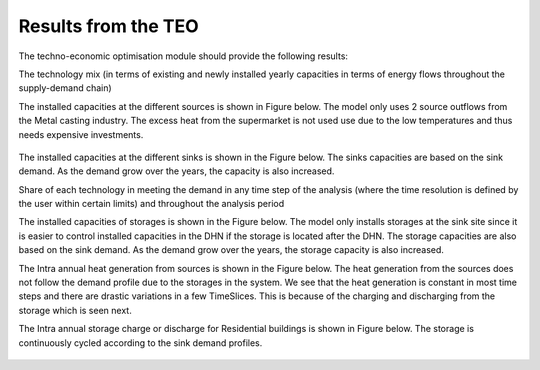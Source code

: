 =================================
Results from the TEO
=================================
The techno-economic optimisation module should provide the following results:

The technology mix (in terms of existing and newly installed yearly capacities in terms of energy flows throughout the supply-demand chain)

The installed capacities at the different sources is shown in Figure below. The model only uses 2 source outflows from the Metal casting industry. The excess heat from the      supermarket is not used use due to the low temperatures and thus needs expensive investments. 

.. figure::  Documents/Images/Source_capacities.png
   :align:   center
              
              Source capacities
    
The installed capacities at the different sinks is shown in the Figure below. The sinks capacities are based on the sink demand. As the demand grow over the years, the capacity is also increased. 

.. figure::  Documents/Images/Sink_capacities.png
   :align:   centre
   
              Sink capacities
            
Share of each technology in meeting the demand in any time step of the analysis (where the time resolution is defined by the user within certain limits) and throughout the analysis period 


The installed capacities of storages is shown in the Figure below. The model only installs storages at the sink site since it is easier to control installed capacities in the DHN if the storage is located after the DHN. The storage capacities are also based on the sink demand. As the demand grow over the years, the storage capacity is also increased. 
 
.. figure::  Documents/Images/Storage_capacity.png
   :align:   centre
   
              Installed capacity of storages
              
The Intra annual heat generation from sources is shown in the Figure below. The heat generation from the sources does not follow the demand profile due to the storages in the system. We see that the heat generation is constant in most time steps and there are drastic variations in a few TimeSlices.  This is because of the charging and discharging from the storage which is seen next.              
 
.. figure::  Documents/Images/Intra_annual_heat_generation_from_sources.png
   :align:   centre
   
              Intra annual heat generation from sources
              
The Intra annual storage charge or discharge for Residential buildings is shown in Figure below. The storage is continuously cycled according to the sink demand profiles.     
 
.. figure::  Documents/Images/Intra_annual_storage_operation.png
   :align:   centre
   
              Intra annual storage operation for Residential buildings
              
 Annual costs (investment, fuel, operation & maintenance) associated with the technologies. The investment costs for the sinks is shown in the Figure below.
  
.. figure::  Documents/Images/Invetsment_cost.png
   :align:   centre
   
              Investment cost for sources and sinks
 
 The operation and maintenance costs of the sources and the sinks is shown in the Figure below.        
   
.. figure::  Documents/Images/Operating_cost.png
   :align:   centre
   
              Total operating costs for Source/Sink 
